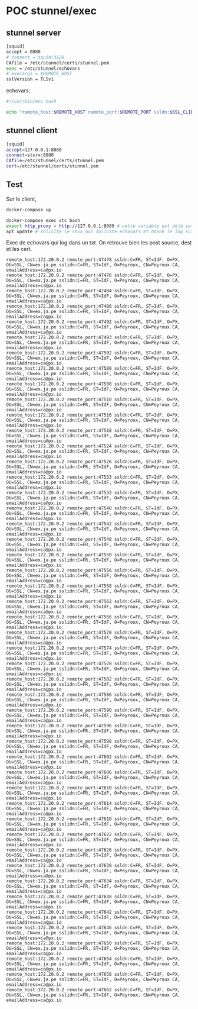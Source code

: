 * POC stunnel/exec

** stunnel server

#+BEGIN_SRC sh
[squid] 
accept = 8888
# connect = squid:3128
CAfile = /etc/stunnel/certs/stunnel.pem
exec = /etc/stunnel/echovars
# execargs = $REMOTE_HOST
sslVersion = TLSv1
#+END_SRC

echovars:

#+BEGIN_SRC sh
#!/usr/bin/env bash

echo "remote_host:$REMOTE_HOST remote_port:$REMOTE_PORT ssldn:$SSL_CLIENT_DN sslidn:$SSL_CLIENT_I_DN" >> /etc/stunnel/log.txt
#+END_SRC

** stunnel client

#+BEGIN_SRC sh
[squid]
accept=127.0.0.1:8080
connect=stsrv:8888
CAfile=/etc/stunnel/certs/stunnel.pem
cert=/etc/stunnel/certs/stunnel.pem
#+END_SRC

** Test

Sur le client,

#+BEGIN_SRC sh
docker-compose up
#+END_SRC

#+BEGIN_SRC sh
docker-compose exec stc bash
export http_proxy = http://127.0.0.1:8080 # cette variable est déjà set via le Dockerfile 
apt update # solicite le stun qui solicite echovars et donne le log suivant
#+END_SRC

Exec de echovars qui log dans un txt. On retrouve bien les post
source, dest et les cert.

#+BEGIN_SRC 
remote_host:172.20.0.2 remote_port:47478 ssldn:C=FR, ST=IdF, O=PX, OU=SSL, CN=ex.ja.pe sslidn:C=FR, ST=IdF, O=Peyroux, CN=Peyroux CA, emailAddress=ca@px.io
remote_host:172.20.0.2 remote_port:47476 ssldn:C=FR, ST=IdF, O=PX, OU=SSL, CN=ex.ja.pe sslidn:C=FR, ST=IdF, O=Peyroux, CN=Peyroux CA, emailAddress=ca@px.io
remote_host:172.20.0.2 remote_port:47484 ssldn:C=FR, ST=IdF, O=PX, OU=SSL, CN=ex.ja.pe sslidn:C=FR, ST=IdF, O=Peyroux, CN=Peyroux CA, emailAddress=ca@px.io
remote_host:172.20.0.2 remote_port:47486 ssldn:C=FR, ST=IdF, O=PX, OU=SSL, CN=ex.ja.pe sslidn:C=FR, ST=IdF, O=Peyroux, CN=Peyroux CA, emailAddress=ca@px.io
remote_host:172.20.0.2 remote_port:47492 ssldn:C=FR, ST=IdF, O=PX, OU=SSL, CN=ex.ja.pe sslidn:C=FR, ST=IdF, O=Peyroux, CN=Peyroux CA, emailAddress=ca@px.io
remote_host:172.20.0.2 remote_port:47493 ssldn:C=FR, ST=IdF, O=PX, OU=SSL, CN=ex.ja.pe sslidn:C=FR, ST=IdF, O=Peyroux, CN=Peyroux CA, emailAddress=ca@px.io
remote_host:172.20.0.2 remote_port:47502 ssldn:C=FR, ST=IdF, O=PX, OU=SSL, CN=ex.ja.pe sslidn:C=FR, ST=IdF, O=Peyroux, CN=Peyroux CA, emailAddress=ca@px.io
remote_host:172.20.0.2 remote_port:47500 ssldn:C=FR, ST=IdF, O=PX, OU=SSL, CN=ex.ja.pe sslidn:C=FR, ST=IdF, O=Peyroux, CN=Peyroux CA, emailAddress=ca@px.io
remote_host:172.20.0.2 remote_port:47508 ssldn:C=FR, ST=IdF, O=PX, OU=SSL, CN=ex.ja.pe sslidn:C=FR, ST=IdF, O=Peyroux, CN=Peyroux CA, emailAddress=ca@px.io
remote_host:172.20.0.2 remote_port:47510 ssldn:C=FR, ST=IdF, O=PX, OU=SSL, CN=ex.ja.pe sslidn:C=FR, ST=IdF, O=Peyroux, CN=Peyroux CA, emailAddress=ca@px.io
remote_host:172.20.0.2 remote_port:47516 ssldn:C=FR, ST=IdF, O=PX, OU=SSL, CN=ex.ja.pe sslidn:C=FR, ST=IdF, O=Peyroux, CN=Peyroux CA, emailAddress=ca@px.io
remote_host:172.20.0.2 remote_port:47518 ssldn:C=FR, ST=IdF, O=PX, OU=SSL, CN=ex.ja.pe sslidn:C=FR, ST=IdF, O=Peyroux, CN=Peyroux CA, emailAddress=ca@px.io
remote_host:172.20.0.2 remote_port:47524 ssldn:C=FR, ST=IdF, O=PX, OU=SSL, CN=ex.ja.pe sslidn:C=FR, ST=IdF, O=Peyroux, CN=Peyroux CA, emailAddress=ca@px.io
remote_host:172.20.0.2 remote_port:47526 ssldn:C=FR, ST=IdF, O=PX, OU=SSL, CN=ex.ja.pe sslidn:C=FR, ST=IdF, O=Peyroux, CN=Peyroux CA, emailAddress=ca@px.io
remote_host:172.20.0.2 remote_port:47533 ssldn:C=FR, ST=IdF, O=PX, OU=SSL, CN=ex.ja.pe sslidn:C=FR, ST=IdF, O=Peyroux, CN=Peyroux CA, emailAddress=ca@px.io
remote_host:172.20.0.2 remote_port:47532 ssldn:C=FR, ST=IdF, O=PX, OU=SSL, CN=ex.ja.pe sslidn:C=FR, ST=IdF, O=Peyroux, CN=Peyroux CA, emailAddress=ca@px.io
remote_host:172.20.0.2 remote_port:47540 ssldn:C=FR, ST=IdF, O=PX, OU=SSL, CN=ex.ja.pe sslidn:C=FR, ST=IdF, O=Peyroux, CN=Peyroux CA, emailAddress=ca@px.io
remote_host:172.20.0.2 remote_port:47542 ssldn:C=FR, ST=IdF, O=PX, OU=SSL, CN=ex.ja.pe sslidn:C=FR, ST=IdF, O=Peyroux, CN=Peyroux CA, emailAddress=ca@px.io
remote_host:172.20.0.2 remote_port:47548 ssldn:C=FR, ST=IdF, O=PX, OU=SSL, CN=ex.ja.pe sslidn:C=FR, ST=IdF, O=Peyroux, CN=Peyroux CA, emailAddress=ca@px.io
remote_host:172.20.0.2 remote_port:47550 ssldn:C=FR, ST=IdF, O=PX, OU=SSL, CN=ex.ja.pe sslidn:C=FR, ST=IdF, O=Peyroux, CN=Peyroux CA, emailAddress=ca@px.io
remote_host:172.20.0.2 remote_port:47556 ssldn:C=FR, ST=IdF, O=PX, OU=SSL, CN=ex.ja.pe sslidn:C=FR, ST=IdF, O=Peyroux, CN=Peyroux CA, emailAddress=ca@px.io
remote_host:172.20.0.2 remote_port:47558 ssldn:C=FR, ST=IdF, O=PX, OU=SSL, CN=ex.ja.pe sslidn:C=FR, ST=IdF, O=Peyroux, CN=Peyroux CA, emailAddress=ca@px.io
remote_host:172.20.0.2 remote_port:47562 ssldn:C=FR, ST=IdF, O=PX, OU=SSL, CN=ex.ja.pe sslidn:C=FR, ST=IdF, O=Peyroux, CN=Peyroux CA, emailAddress=ca@px.io
remote_host:172.20.0.2 remote_port:47566 ssldn:C=FR, ST=IdF, O=PX, OU=SSL, CN=ex.ja.pe sslidn:C=FR, ST=IdF, O=Peyroux, CN=Peyroux CA, emailAddress=ca@px.io
remote_host:172.20.0.2 remote_port:47570 ssldn:C=FR, ST=IdF, O=PX, OU=SSL, CN=ex.ja.pe sslidn:C=FR, ST=IdF, O=Peyroux, CN=Peyroux CA, emailAddress=ca@px.io
remote_host:172.20.0.2 remote_port:47574 ssldn:C=FR, ST=IdF, O=PX, OU=SSL, CN=ex.ja.pe sslidn:C=FR, ST=IdF, O=Peyroux, CN=Peyroux CA, emailAddress=ca@px.io
remote_host:172.20.0.2 remote_port:47578 ssldn:C=FR, ST=IdF, O=PX, OU=SSL, CN=ex.ja.pe sslidn:C=FR, ST=IdF, O=Peyroux, CN=Peyroux CA, emailAddress=ca@px.io
remote_host:172.20.0.2 remote_port:47582 ssldn:C=FR, ST=IdF, O=PX, OU=SSL, CN=ex.ja.pe sslidn:C=FR, ST=IdF, O=Peyroux, CN=Peyroux CA, emailAddress=ca@px.io
remote_host:172.20.0.2 remote_port:47586 ssldn:C=FR, ST=IdF, O=PX, OU=SSL, CN=ex.ja.pe sslidn:C=FR, ST=IdF, O=Peyroux, CN=Peyroux CA, emailAddress=ca@px.io
remote_host:172.20.0.2 remote_port:47590 ssldn:C=FR, ST=IdF, O=PX, OU=SSL, CN=ex.ja.pe sslidn:C=FR, ST=IdF, O=Peyroux, CN=Peyroux CA, emailAddress=ca@px.io
remote_host:172.20.0.2 remote_port:47596 ssldn:C=FR, ST=IdF, O=PX, OU=SSL, CN=ex.ja.pe sslidn:C=FR, ST=IdF, O=Peyroux, CN=Peyroux CA, emailAddress=ca@px.io
remote_host:172.20.0.2 remote_port:47598 ssldn:C=FR, ST=IdF, O=PX, OU=SSL, CN=ex.ja.pe sslidn:C=FR, ST=IdF, O=Peyroux, CN=Peyroux CA, emailAddress=ca@px.io
remote_host:172.20.0.2 remote_port:47602 ssldn:C=FR, ST=IdF, O=PX, OU=SSL, CN=ex.ja.pe sslidn:C=FR, ST=IdF, O=Peyroux, CN=Peyroux CA, emailAddress=ca@px.io
remote_host:172.20.0.2 remote_port:47606 ssldn:C=FR, ST=IdF, O=PX, OU=SSL, CN=ex.ja.pe sslidn:C=FR, ST=IdF, O=Peyroux, CN=Peyroux CA, emailAddress=ca@px.io
remote_host:172.20.0.2 remote_port:47610 ssldn:C=FR, ST=IdF, O=PX, OU=SSL, CN=ex.ja.pe sslidn:C=FR, ST=IdF, O=Peyroux, CN=Peyroux CA, emailAddress=ca@px.io
remote_host:172.20.0.2 remote_port:47614 ssldn:C=FR, ST=IdF, O=PX, OU=SSL, CN=ex.ja.pe sslidn:C=FR, ST=IdF, O=Peyroux, CN=Peyroux CA, emailAddress=ca@px.io
remote_host:172.20.0.2 remote_port:47618 ssldn:C=FR, ST=IdF, O=PX, OU=SSL, CN=ex.ja.pe sslidn:C=FR, ST=IdF, O=Peyroux, CN=Peyroux CA, emailAddress=ca@px.io
remote_host:172.20.0.2 remote_port:47622 ssldn:C=FR, ST=IdF, O=PX, OU=SSL, CN=ex.ja.pe sslidn:C=FR, ST=IdF, O=Peyroux, CN=Peyroux CA, emailAddress=ca@px.io
remote_host:172.20.0.2 remote_port:47626 ssldn:C=FR, ST=IdF, O=PX, OU=SSL, CN=ex.ja.pe sslidn:C=FR, ST=IdF, O=Peyroux, CN=Peyroux CA, emailAddress=ca@px.io
remote_host:172.20.0.2 remote_port:47630 ssldn:C=FR, ST=IdF, O=PX, OU=SSL, CN=ex.ja.pe sslidn:C=FR, ST=IdF, O=Peyroux, CN=Peyroux CA, emailAddress=ca@px.io
remote_host:172.20.0.2 remote_port:47634 ssldn:C=FR, ST=IdF, O=PX, OU=SSL, CN=ex.ja.pe sslidn:C=FR, ST=IdF, O=Peyroux, CN=Peyroux CA, emailAddress=ca@px.io
remote_host:172.20.0.2 remote_port:47638 ssldn:C=FR, ST=IdF, O=PX, OU=SSL, CN=ex.ja.pe sslidn:C=FR, ST=IdF, O=Peyroux, CN=Peyroux CA, emailAddress=ca@px.io
remote_host:172.20.0.2 remote_port:47642 ssldn:C=FR, ST=IdF, O=PX, OU=SSL, CN=ex.ja.pe sslidn:C=FR, ST=IdF, O=Peyroux, CN=Peyroux CA, emailAddress=ca@px.io
remote_host:172.20.0.2 remote_port:47646 ssldn:C=FR, ST=IdF, O=PX, OU=SSL, CN=ex.ja.pe sslidn:C=FR, ST=IdF, O=Peyroux, CN=Peyroux CA, emailAddress=ca@px.io
remote_host:172.20.0.2 remote_port:47650 ssldn:C=FR, ST=IdF, O=PX, OU=SSL, CN=ex.ja.pe sslidn:C=FR, ST=IdF, O=Peyroux, CN=Peyroux CA, emailAddress=ca@px.io
remote_host:172.20.0.2 remote_port:47654 ssldn:C=FR, ST=IdF, O=PX, OU=SSL, CN=ex.ja.pe sslidn:C=FR, ST=IdF, O=Peyroux, CN=Peyroux CA, emailAddress=ca@px.io
remote_host:172.20.0.2 remote_port:47658 ssldn:C=FR, ST=IdF, O=PX, OU=SSL, CN=ex.ja.pe sslidn:C=FR, ST=IdF, O=Peyroux, CN=Peyroux CA, emailAddress=ca@px.io
remote_host:172.20.0.2 remote_port:47662 ssldn:C=FR, ST=IdF, O=PX, OU=SSL, CN=ex.ja.pe sslidn:C=FR, ST=IdF, O=Peyroux, CN=Peyroux CA, emailAddress=ca@px.io
#+END_SRC

